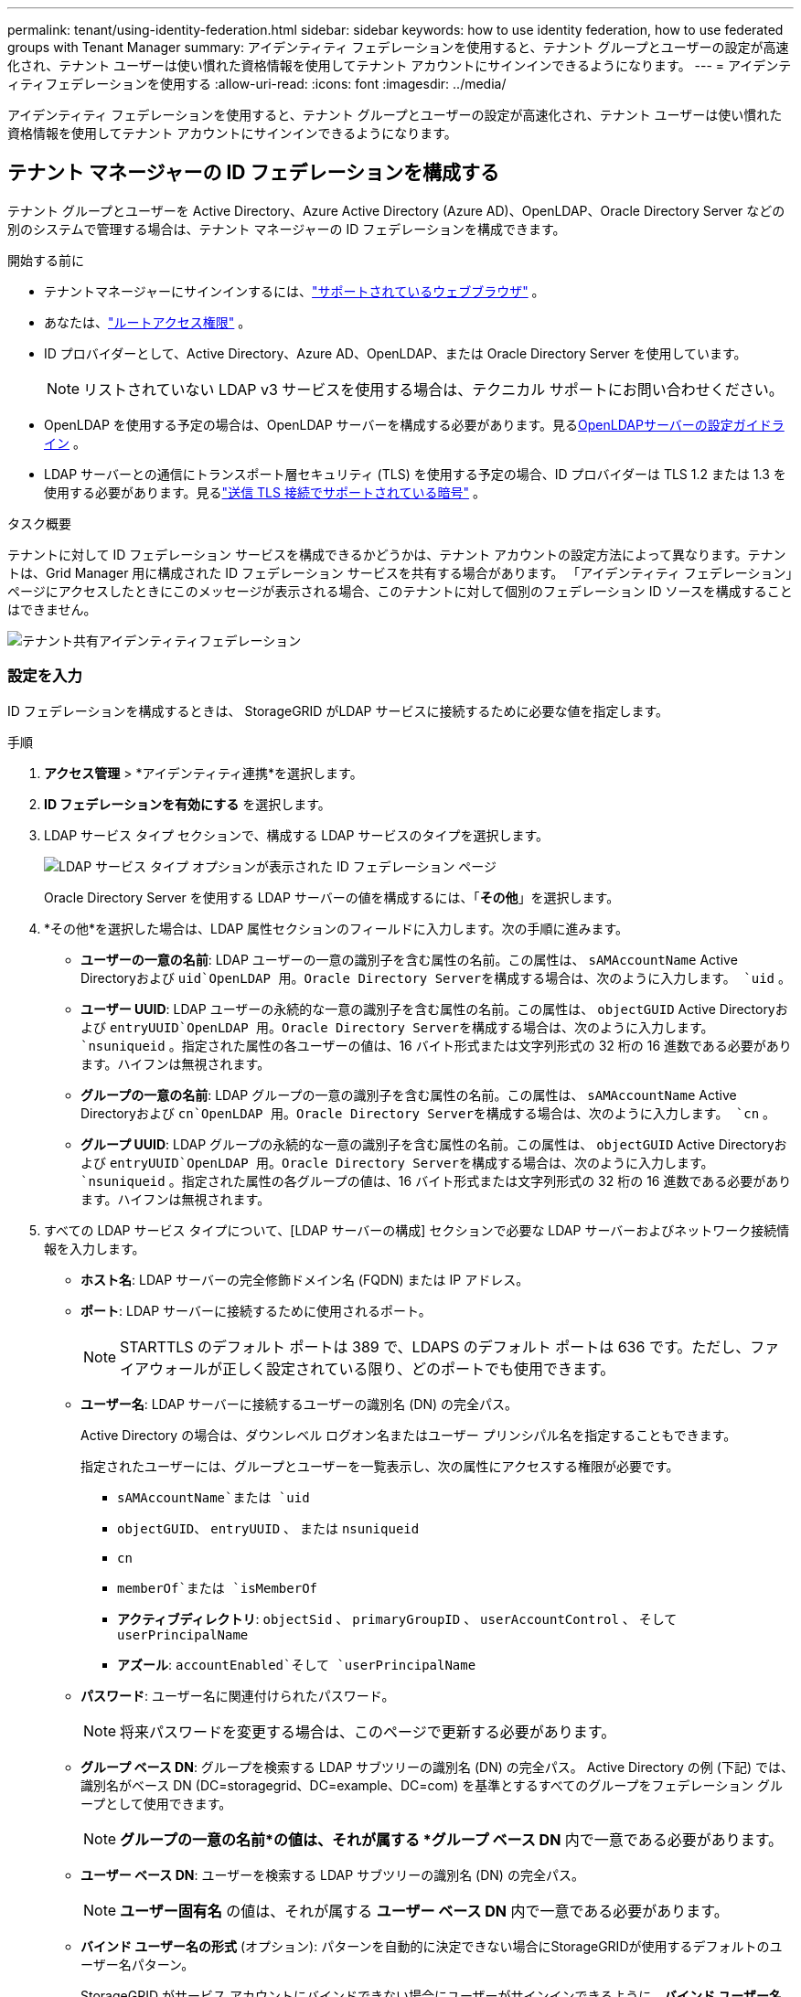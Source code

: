 ---
permalink: tenant/using-identity-federation.html 
sidebar: sidebar 
keywords: how to use identity federation, how to use federated groups with Tenant Manager 
summary: アイデンティティ フェデレーションを使用すると、テナント グループとユーザーの設定が高速化され、テナント ユーザーは使い慣れた資格情報を使用してテナント アカウントにサインインできるようになります。 
---
= アイデンティティフェデレーションを使用する
:allow-uri-read: 
:icons: font
:imagesdir: ../media/


[role="lead"]
アイデンティティ フェデレーションを使用すると、テナント グループとユーザーの設定が高速化され、テナント ユーザーは使い慣れた資格情報を使用してテナント アカウントにサインインできるようになります。



== テナント マネージャーの ID フェデレーションを構成する

テナント グループとユーザーを Active Directory、Azure Active Directory (Azure AD)、OpenLDAP、Oracle Directory Server などの別のシステムで管理する場合は、テナント マネージャーの ID フェデレーションを構成できます。

.開始する前に
* テナントマネージャーにサインインするには、link:../admin/web-browser-requirements.html["サポートされているウェブブラウザ"] 。
* あなたは、link:tenant-management-permissions.html["ルートアクセス権限"] 。
* ID プロバイダーとして、Active Directory、Azure AD、OpenLDAP、または Oracle Directory Server を使用しています。
+

NOTE: リストされていない LDAP v3 サービスを使用する場合は、テクニカル サポートにお問い合わせください。

* OpenLDAP を使用する予定の場合は、OpenLDAP サーバーを構成する必要があります。見る<<OpenLDAPサーバーの設定ガイドライン>> 。
* LDAP サーバーとの通信にトランスポート層セキュリティ (TLS) を使用する予定の場合、ID プロバイダーは TLS 1.2 または 1.3 を使用する必要があります。見るlink:../admin/supported-ciphers-for-outgoing-tls-connections.html["送信 TLS 接続でサポートされている暗号"] 。


.タスク概要
テナントに対して ID フェデレーション サービスを構成できるかどうかは、テナント アカウントの設定方法によって異なります。テナントは、Grid Manager 用に構成された ID フェデレーション サービスを共有する場合があります。  「アイデンティティ フェデレーション」ページにアクセスしたときにこのメッセージが表示される場合、このテナントに対して個別のフェデレーション ID ソースを構成することはできません。

image::../media/tenant_shares_identity_federation.png[テナント共有アイデンティティフェデレーション]



=== 設定を入力

ID フェデレーションを構成するときは、 StorageGRID がLDAP サービスに接続するために必要な値を指定します。

.手順
. *アクセス管理* > *アイデンティティ連携*を選択します。
. *ID フェデレーションを有効にする* を選択します。
. LDAP サービス タイプ セクションで、構成する LDAP サービスのタイプを選択します。
+
image::../media/ldap_service_type.png[LDAP サービス タイプ オプションが表示された ID フェデレーション ページ]

+
Oracle Directory Server を使用する LDAP サーバーの値を構成するには、「*その他*」を選択します。

. *その他*を選択した場合は、LDAP 属性セクションのフィールドに入力します。次の手順に進みます。
+
** *ユーザーの一意の名前*: LDAP ユーザーの一意の識別子を含む属性の名前。この属性は、 `sAMAccountName` Active Directoryおよび `uid`OpenLDAP 用。Oracle Directory Serverを構成する場合は、次のように入力します。 `uid` 。
** *ユーザー UUID*: LDAP ユーザーの永続的な一意の識別子を含む属性の名前。この属性は、 `objectGUID` Active Directoryおよび `entryUUID`OpenLDAP 用。Oracle Directory Serverを構成する場合は、次のように入力します。 `nsuniqueid` 。指定された属性の各ユーザーの値は、16 バイト形式または文字列形式の 32 桁の 16 進数である必要があります。ハイフンは無視されます。
** *グループの一意の名前*: LDAP グループの一意の識別子を含む属性の名前。この属性は、 `sAMAccountName` Active Directoryおよび `cn`OpenLDAP 用。Oracle Directory Serverを構成する場合は、次のように入力します。 `cn` 。
** *グループ UUID*: LDAP グループの永続的な一意の識別子を含む属性の名前。この属性は、 `objectGUID` Active Directoryおよび `entryUUID`OpenLDAP 用。Oracle Directory Serverを構成する場合は、次のように入力します。 `nsuniqueid` 。指定された属性の各グループの値は、16 バイト形式または文字列形式の 32 桁の 16 進数である必要があります。ハイフンは無視されます。


. すべての LDAP サービス タイプについて、[LDAP サーバーの構成] セクションで必要な LDAP サーバーおよびネットワーク接続情報を入力します。
+
** *ホスト名*: LDAP サーバーの完全修飾ドメイン名 (FQDN) または IP アドレス。
** *ポート*: LDAP サーバーに接続するために使用されるポート。
+

NOTE: STARTTLS のデフォルト ポートは 389 で、LDAPS のデフォルト ポートは 636 です。ただし、ファイアウォールが正しく設定されている限り、どのポートでも使用できます。

** *ユーザー名*: LDAP サーバーに接続するユーザーの識別名 (DN) の完全パス。
+
Active Directory の場合は、ダウンレベル ログオン名またはユーザー プリンシパル名を指定することもできます。

+
指定されたユーザーには、グループとユーザーを一覧表示し、次の属性にアクセスする権限が必要です。

+
*** `sAMAccountName`または `uid`
*** `objectGUID`、 `entryUUID` 、 または `nsuniqueid`
*** `cn`
*** `memberOf`または `isMemberOf`
*** *アクティブディレクトリ*: `objectSid` 、 `primaryGroupID` 、 `userAccountControl` 、 そして `userPrincipalName`
*** *アズール*: `accountEnabled`そして `userPrincipalName`


** *パスワード*: ユーザー名に関連付けられたパスワード。
+

NOTE: 将来パスワードを変更する場合は、このページで更新する必要があります。

** *グループ ベース DN*: グループを検索する LDAP サブツリーの識別名 (DN) の完全パス。  Active Directory の例 (下記) では、識別名がベース DN (DC=storagegrid、DC=example、DC=com) を基準とするすべてのグループをフェデレーション グループとして使用できます。
+

NOTE: *グループの一意の名前*の値は、それが属する *グループ ベース DN* 内で一意である必要があります。

** *ユーザー ベース DN*: ユーザーを検索する LDAP サブツリーの識別名 (DN) の完全パス。
+

NOTE: *ユーザー固有名* の値は、それが属する *ユーザー ベース DN* 内で一意である必要があります。

** *バインド ユーザー名の形式* (オプション): パターンを自動的に決定できない場合にStorageGRIDが使用するデフォルトのユーザー名パターン。
+
StorageGRID がサービス アカウントにバインドできない場合にユーザーがサインインできるように、*バインド ユーザー名形式* を指定することをお勧めします。

+
次のいずれかのパターンを入力します。

+
*** *UserPrincipalName パターン (Active Directory および Azure)*: `[USERNAME]@_example_.com`
*** *ダウンレベル ログオン名パターン (Active Directory および Azure)*: `_example_\[USERNAME]`
*** *識別名パターン*: `CN=[USERNAME],CN=Users,DC=_example_,DC=com`
+
*[USERNAME]* を記載どおりに入力してください。





. [トランスポート層セキュリティ (TLS)] セクションで、セキュリティ設定を選択します。
+
** *STARTTLS を使用する*: STARTTLS を使用して、LDAP サーバーとの通信を保護します。これは、Active Directory、OpenLDAP、またはその他の場合に推奨されるオプションですが、このオプションは Azure ではサポートされていません。
** *LDAPS を使用する*: LDAPS (LDAP over SSL) オプションは、TLS を使用して LDAP サーバーへの接続を確立します。Azure の場合はこのオプションを選択する必要があります。
** *TLS を使用しない*: StorageGRIDシステムと LDAP サーバー間のネットワーク トラフィックは保護されません。このオプションは Azure ではサポートされていません。
+

NOTE: Active Directory サーバーが LDAP 署名を強制している場合、「TLS を使用しない」オプションの使用はサポートされません。STARTTLS または LDAPS を使用する必要があります。



. STARTTLS または LDAPS を選択した場合は、接続を保護するために使用する証明書を選択します。
+
** *オペレーティング システムの CA 証明書を使用する*: オペレーティング システムにインストールされているデフォルトの Grid CA 証明書を使用して、接続を保護します。
** *カスタム CA 証明書を使用する*: カスタム セキュリティ証明書を使用します。
+
この設定を選択した場合は、カスタム セキュリティ証明書をコピーして CA 証明書テキスト ボックスに貼り付けます。







=== 接続をテストし、設定を保存します

すべての値を入力した後、構成を保存する前に接続をテストする必要があります。  StorageGRID は、LDAP サーバーの接続設定と、指定された場合はバインド ユーザー名の形式を検証します。

.手順
. *テスト接続*を選択します。
. バインドユーザー名の形式を指定しなかった場合:
+
** 接続設定が有効な場合は、「テスト接続が成功しました」というメッセージが表示されます。設定を保存するには、[*保存*] を選択します。
** 接続設定が無効な場合、「テスト接続を確立できませんでした」というメッセージが表示されます。 *閉じる*を選択します。次に、問題を解決して、再度接続をテストします。


. バインド ユーザー名形式を指定した場合は、有効なフェデレーション ユーザーのユーザー名とパスワードを入力します。
+
たとえば、独自のユーザー名とパスワードを入力します。ユーザー名には @ や / などの特殊文字を含めないでください。

+
image::../media/identity_federation_test_connection.png[バインドユーザー名の形式を検証するための ID フェデレーション プロンプト]

+
** 接続設定が有効な場合は、「テスト接続が成功しました」というメッセージが表示されます。設定を保存するには、[*保存*] を選択します。
** 接続設定、バインド ユーザー名の形式、またはテスト ユーザー名とパスワードが無効な場合は、エラー メッセージが表示されます。問題を解決して、再度接続をテストしてください。






== アイデンティティソースとの強制同期

StorageGRIDシステムは、フェデレーション グループとユーザーを ID ソースから定期的に同期します。できるだけ早くユーザー権限を有効化または制限したい場合は、同期を強制的に開始できます。

.手順
. アイデンティティ フェデレーション ページに移動します。
. ページの上部にある*同期サーバー*を選択します。
+
環境によっては同期プロセスに時間がかかる場合があります。

+

NOTE: アイデンティティ ソースからのフェデレーション グループとユーザーの同期に問題がある場合、*アイデンティティ フェデレーション同期の失敗* アラートがトリガーされます。





== ID連携を無効にする

グループおよびユーザーの ID フェデレーションを一時的または永続的に無効にすることができます。アイデンティティ フェデレーションが無効になっている場合、 StorageGRIDとアイデンティティ ソース間の通信は行われません。ただし、構成した設定はすべて保持されるため、将来、簡単に ID フェデレーションを再度有効にすることができます。

.タスク概要
ID フェデレーションを無効にする前に、次の点に注意してください。

* フェデレーション ユーザーはサインインできなくなります。
* 現在サインインしているフェデレーション ユーザーは、セッションの有効期限が切れるまでStorageGRIDシステムへのアクセスを保持しますが、セッションの有効期限が切れた後はサインインできなくなります。
* StorageGRIDシステムとアイデンティティ ソース間の同期は行われず、同期されていないアカウントに対してアラートは発生しません。
* シングル サインオン (SSO) が *有効* または *サンドボックス モード* に設定されている場合、*ID フェデレーションを有効にする* チェックボックスは無効になります。ID フェデレーションを無効にする前に、シングル サインオン ページの SSO ステータスを *無効* にする必要があります。見るlink:../admin/disabling-single-sign-on.html["シングルサインオンを無効にする"] 。


.手順
. アイデンティティ フェデレーション ページに移動します。
. *ID フェデレーションを有効にする* チェックボックスをオフにします。




== OpenLDAPサーバーの設定ガイドライン

ID フェデレーションに OpenLDAP サーバーを使用する場合は、OpenLDAP サーバーで特定の設定を構成する必要があります。


CAUTION: ActiveDirectory または Azure 以外の ID ソースの場合、 StorageGRID は外部的に無効になっているユーザーへの S3 アクセスを自動的にブロックしません。S3 アクセスをブロックするには、ユーザーの S3 キーを削除するか、すべてのグループからユーザーを削除します。



=== Memberof と refint オーバーレイ

memberof および refint オーバーレイを有効にする必要があります。詳細については、http://www.openldap.org/doc/admin24/index.html["OpenLDAP ドキュメント: バージョン 2.4 管理者ガイド"^] 。



=== インデックス作成

指定されたインデックス キーワードを使用して、次の OpenLDAP 属性を設定する必要があります。

* `olcDbIndex: objectClass eq`
* `olcDbIndex: uid eq,pres,sub`
* `olcDbIndex: cn eq,pres,sub`
* `olcDbIndex: entryUUID eq`


さらに、最適なパフォーマンスを得るために、ユーザー名のヘルプに記載されているフィールドがインデックス化されていることを確認してください。

逆グループメンバーシップ維持に関する情報は、http://www.openldap.org/doc/admin24/index.html["OpenLDAP ドキュメント: バージョン 2.4 管理者ガイド"^] 。
